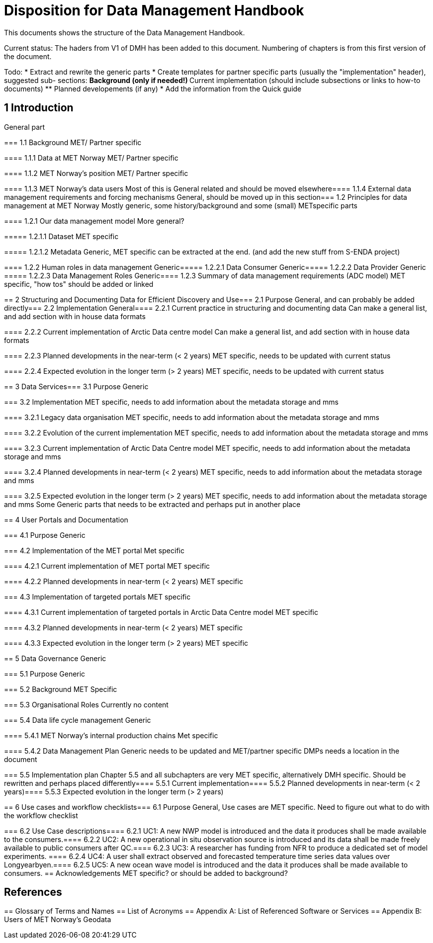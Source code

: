 = Disposition for Data Management Handbook

This documents shows the structure of the Data Management Handbook.

Current status: The haders from V1 of DMH has been added to this document. 
Numbering of chapters is from this first version of the document.

Todo:
* Extract and rewrite the generic parts
* Create templates for partner specific parts (usually the "implementation" header), suggested sub- sections:
** Background (only if needed!)
** Current implementation (should include subsections or links to how-to documents)
** Planned developements (if any)
* Add the information from the Quick guide


== 1 Introduction
General part

===​ 1.1 Background
MET/ Partner specific

​===​= 1.1.1 Data at MET Norway
MET/ Partner specific

​====​ 1.1.2 MET Norway’s position
MET/ Partner specific

​====​ 1.1.3 MET Norway’s data users
Most of this is General related and should be moved elsewhere
​
====​ 1.1.4 External data management requirements and forcing mechanisms
General, should be moved up in this section
​
===​ 1.2 Principles for data management at MET Norway
Mostly generic, some history/background and some (small) METspecific parts

​====​ 1.2.1 Our data management model
More general?

​=====​ 1.2.1.1 Dataset
MET specific

====​=​ 1.2.1.2 Metadata
Generic, MET specific can be extracted at the end. (and add the new stuff from S-ENDA project)

​====​ 1.2.2 Human roles in data management
Generic
​=====​ 1.2.2.1 Data Consumer
Generic
​=====​ 1.2.2.2 Data Provider
Generic
​=====​ 1.2.2.3 Data Management Roles
Generic
​====​ 1.2.3 Summary of data management requirements (ADC model)
MET specific, "how tos" should be added or linked

==​ 2 Structuring and Documenting Data for Efficient Discovery and Use
​===​ 2.1 Purpose
General, and can probably be added directly
​=== 2.2 Implementation
General
​====​ 2.2.1 Current practice in structuring and documenting data
Can make a general list, and add section with in house data formats

​====​ 2.2.2 Current implementation of Arctic Data centre model
Can make a general list, and add section with in house data formats

​====​ 2.2.3 Planned developments in the near-term (< 2 years)
MET specific, needs to be updated with current status

​====​ 2.2.4 Expected evolution in the longer term (> 2 years)
MET specific, needs to be updated with current status

​==​ 3 Data Services
​=== 3.1 Purpose
Generic

​=== 3.2 Implementation
MET specific, needs to add information about the metadata storage and mms

​====​ 3.2.1 Legacy data organisation
MET specific, needs to add information about the metadata storage and mms

​====​ 3.2.2 Evolution of the current implementation
MET specific, needs to add information about the metadata storage and mms

​====​ 3.2.3 Current implementation of Arctic Data Centre model
MET specific, needs to add information about the metadata storage and mms

​==== 3.2.4​ Planned developments in near-term (< 2 years)
MET specific, needs to add information about the metadata storage and mms

​==== 3.2.5​ Expected evolution in the longer term (> 2 years)
MET specific, needs to add information about the metadata storage and mms
Some Generic parts that needs to be extracted and perhaps put in another place

​== ​4 User Portals and Documentation

​=== 4.1​ Purpose
Generic

===​ 4.2​ Implementation of the MET portal
Met specific

​==== 4.2.1​ Current implementation of MET portal
MET specific

​==== 4.2.2​ Planned developments in near-term (< 2 years)
MET specific 

​=== 4.3​ Implementation of targeted portals
MET specific

​==== 4.3.1​ Current implementation of targeted portals in Arctic Data Centre model
MET specific

​==== 4.3.2​ Planned developments in near-term (< 2 years)
MET specific

​==== 4.3.3​ Expected evolution in the longer term (> 2 years)
MET specific

​== 5​ Data Governance
Generic 

​=== 5.1​ Purpose
Generic

​=== 5.2​ Background
MET Specific

​=== 5.3​ Organisational Roles
Currently no content

​=== 5.4​ Data life cycle management
Generic 

​==== 5.4.1​ MET Norway’s internal production chains
Met specific

​==== 5.4.2​ Data Management Plan
Generic
needs to be updated and MET/partner specific DMPs needs a location in the document

​=== 5.5​ Implementation plan
Chapter 5.5 and all subchapters are very MET specific, alternatively DMH specific. Should be rewritten and perhaps placed differently
​==== 5.5.1​ Current implementation
​==== 5.5.2​ Planned developments in near-term (< 2 years)
​==== 5.5.3​ Expected evolution in the longer term (> 2 years)

​== 6 Use cases and workflow checklists
​=== 6.1 Purpose
General, Use cases are MET specific. Need to figure out what to do with the workflow checklist

​=== 6.2 Use Case descriptions
​====​ 6.2.1 UC1: A new NWP model is introduced and the data it produces shall be made available to the consumers.
​====​ 6.2.2 UC2: A new operational in situ observation source is introduced and its data shall be made freely available to public consumers after QC.
​====​ 6.2.3 UC3: A researcher has funding from NFR to produce a dedicated set of model experiments.
====​ 6.2.4 UC4: A user shall extract observed and forecasted temperature time series data values over Longyearbyen.
​====​ 6.2.5 UC5: A new ocean wave model is introduced and the data it produces shall be made available to consumers.
== Acknowledgements
MET specific? or should be added to background?

== References
​== Glossary of Terms and Names
== ​List of Acronyms
== Appendix A: List of Referenced Software or Services
== Appendix B: Users of MET Norway’s Geodata

